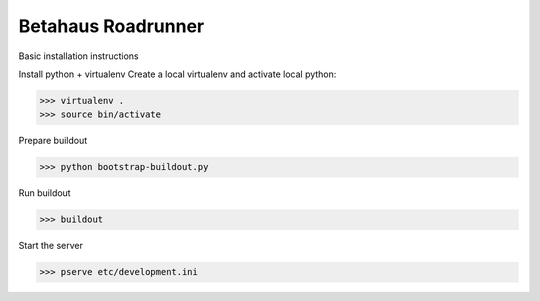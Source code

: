 Betahaus Roadrunner
===================

Basic installation instructions

Install python + virtualenv
Create a local virtualenv and activate local python:

.. code::

   >>> virtualenv .
   >>> source bin/activate

Prepare buildout

.. code::

   >>> python bootstrap-buildout.py

Run buildout

.. code::

   >>> buildout

Start the server

.. code::

   >>> pserve etc/development.ini
